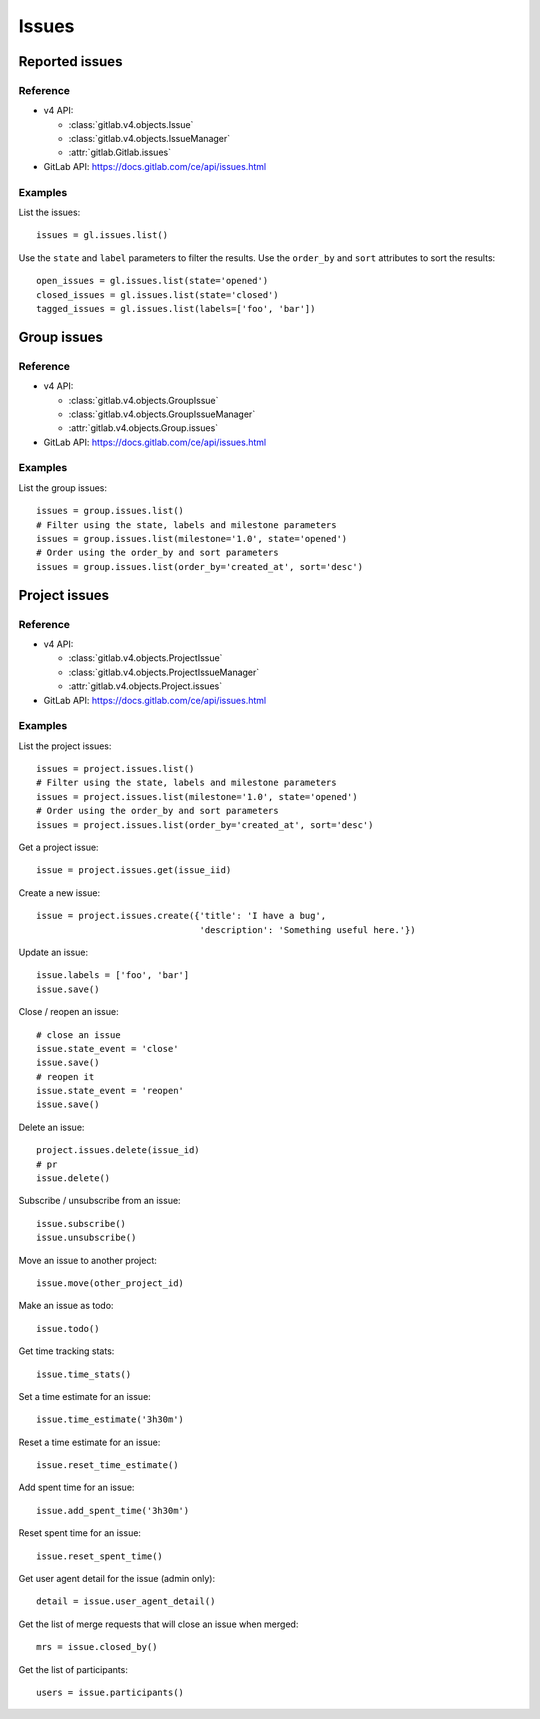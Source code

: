 ######
Issues
######

Reported issues
===============

Reference
---------

* v4 API:

  + :class:`gitlab.v4.objects.Issue`
  + :class:`gitlab.v4.objects.IssueManager`
  + :attr:`gitlab.Gitlab.issues`

* GitLab API: https://docs.gitlab.com/ce/api/issues.html

Examples
--------

List the issues::

    issues = gl.issues.list()

Use the ``state`` and ``label`` parameters to filter the results. Use the
``order_by`` and ``sort`` attributes to sort the results::

    open_issues = gl.issues.list(state='opened')
    closed_issues = gl.issues.list(state='closed')
    tagged_issues = gl.issues.list(labels=['foo', 'bar'])

Group issues
============

Reference
---------

* v4 API:

  + :class:`gitlab.v4.objects.GroupIssue`
  + :class:`gitlab.v4.objects.GroupIssueManager`
  + :attr:`gitlab.v4.objects.Group.issues`

* GitLab API: https://docs.gitlab.com/ce/api/issues.html

Examples
--------

List the group issues::

    issues = group.issues.list()
    # Filter using the state, labels and milestone parameters
    issues = group.issues.list(milestone='1.0', state='opened')
    # Order using the order_by and sort parameters
    issues = group.issues.list(order_by='created_at', sort='desc')

Project issues
==============

Reference
---------

* v4 API:

  + :class:`gitlab.v4.objects.ProjectIssue`
  + :class:`gitlab.v4.objects.ProjectIssueManager`
  + :attr:`gitlab.v4.objects.Project.issues`

* GitLab API: https://docs.gitlab.com/ce/api/issues.html

Examples
--------

List the project issues::

    issues = project.issues.list()
    # Filter using the state, labels and milestone parameters
    issues = project.issues.list(milestone='1.0', state='opened')
    # Order using the order_by and sort parameters
    issues = project.issues.list(order_by='created_at', sort='desc')

Get a project issue::

    issue = project.issues.get(issue_iid)

Create a new issue::

    issue = project.issues.create({'title': 'I have a bug',
                                   'description': 'Something useful here.'})

Update an issue::

    issue.labels = ['foo', 'bar']
    issue.save()

Close / reopen an issue::

    # close an issue
    issue.state_event = 'close'
    issue.save()
    # reopen it
    issue.state_event = 'reopen'
    issue.save()

Delete an issue::

    project.issues.delete(issue_id)
    # pr
    issue.delete()

Subscribe / unsubscribe from an issue::

    issue.subscribe()
    issue.unsubscribe()

Move an issue to another project::

    issue.move(other_project_id)

Make an issue as todo::

    issue.todo()

Get time tracking stats::

    issue.time_stats()

Set a time estimate for an issue::

    issue.time_estimate('3h30m')

Reset a time estimate for an issue::

    issue.reset_time_estimate()

Add spent time for an issue::

    issue.add_spent_time('3h30m')

Reset spent time for an issue::

    issue.reset_spent_time()

Get user agent detail for the issue (admin only)::

    detail = issue.user_agent_detail()

Get the list of merge requests that will close an issue when merged::

    mrs = issue.closed_by()

Get the list of participants::

    users = issue.participants()
